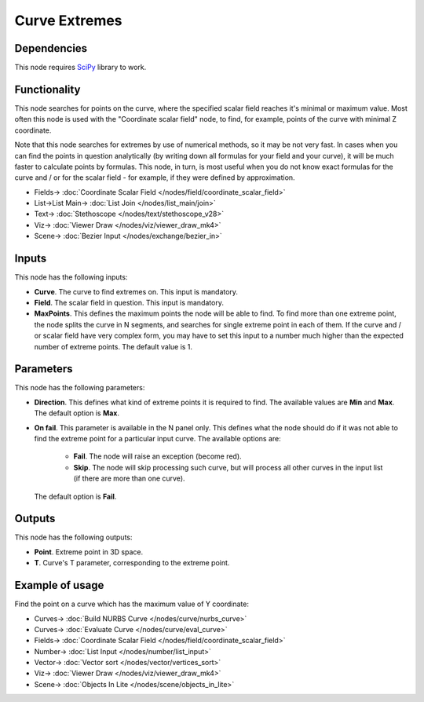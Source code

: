 Curve Extremes
==============

.. image:: https://github.com/nortikin/sverchok/assets/14288520/bad8c870-51b7-4373-8094-7d8ac68c73d0
  :target: https://github.com/nortikin/sverchok/assets/14288520/bad8c870-51b7-4373-8094-7d8ac68c73d0

Dependencies
------------

This node requires SciPy_ library to work.

.. _SciPy: https://scipy.org/

Functionality
-------------

This node searches for points on the curve, where the specified scalar field
reaches it's minimal or maximum value. Most often this node is used with the
"Coordinate scalar field" node, to find, for example, points of the curve with
minimal Z coordinate.

Note that this node searches for extremes by use of numerical methods, so it
may be not very fast. In cases when you can find the points in question
analytically (by writing down all formulas for your field and your curve), it
will be much faster to calculate points by formulas. This node, in turn, is
most useful when you do not know exact formulas for the curve and / or for the
scalar field - for example, if they were defined by approximation.

.. image:: https://github.com/nortikin/sverchok/assets/14288520/0066bb85-784f-40d3-a670-14283253b33b
  :target: https://github.com/nortikin/sverchok/assets/14288520/0066bb85-784f-40d3-a670-14283253b33b

* Fields-> :doc:`Coordinate Scalar Field </nodes/field/coordinate_scalar_field>`
* List->List Main-> :doc:`List Join </nodes/list_main/join>`
* Text-> :doc:`Stethoscope </nodes/text/stethoscope_v28>`
* Viz-> :doc:`Viewer Draw </nodes/viz/viewer_draw_mk4>`
* Scene-> :doc:`Bezier Input </nodes/exchange/bezier_in>`

Inputs
------

This node has the following inputs:

* **Curve**. The curve to find extremes on. This input is mandatory.
* **Field**. The scalar field in question. This input is mandatory.
* **MaxPoints**. This defines the maximum points the node will be able to find.
  To find more than one extreme point, the node splits the curve in N segments,
  and searches for single extreme point in each of them. If the curve and / or
  scalar field have very complex form, you may have to set this input to a
  number much higher than the expected number of extreme points. The default
  value is 1.

Parameters
----------

This node has the following parameters:

* **Direction**. This defines what kind of extreme points it is required to
  find. The available values are **Min** and **Max**. The default option is
  **Max**.
* **On fail**. This parameter is available in the N panel only. This defines what the node should do if it was not able to find the extreme point for a particular input curve. The available options are:

   * **Fail**. The node will raise an exception (become red).
   * **Skip**. The node will skip processing such curve, but will process all
     other curves in the input list (if there are more than one curve).

  The default option is **Fail**.

Outputs
-------

This node has the following outputs:

* **Point**. Extreme point in 3D space.
* **T**. Curve's T parameter, corresponding to the extreme point.

Example of usage
----------------

Find the point on a curve which has the maximum value of Y coordinate:

.. image:: https://user-images.githubusercontent.com/284644/86952365-5383d980-c16c-11ea-84d3-75830c0dbc75.png
  :target: https://user-images.githubusercontent.com/284644/86952365-5383d980-c16c-11ea-84d3-75830c0dbc75.png

* Curves-> :doc:`Build NURBS Curve </nodes/curve/nurbs_curve>`
* Curves-> :doc:`Evaluate Curve </nodes/curve/eval_curve>`
* Fields-> :doc:`Coordinate Scalar Field </nodes/field/coordinate_scalar_field>`
* Number-> :doc:`List Input </nodes/number/list_input>`
* Vector-> :doc:`Vector sort </nodes/vector/vertices_sort>`
* Viz-> :doc:`Viewer Draw </nodes/viz/viewer_draw_mk4>`
* Scene-> :doc:`Objects In Lite </nodes/scene/objects_in_lite>`